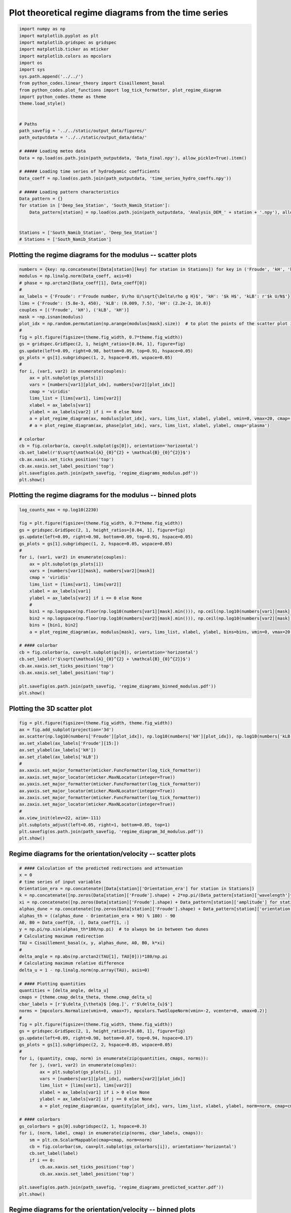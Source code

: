 
.. DO NOT EDIT.
.. THIS FILE WAS AUTOMATICALLY GENERATED BY SPHINX-GALLERY.
.. TO MAKE CHANGES, EDIT THE SOURCE PYTHON FILE:
.. "auto_examples/linear_theory/regime_diagram_hydro_coeff_time_series.py"
.. LINE NUMBERS ARE GIVEN BELOW.

.. only:: html

    .. note::
        :class: sphx-glr-download-link-note

        Click :ref:`here <sphx_glr_download_auto_examples_linear_theory_regime_diagram_hydro_coeff_time_series.py>`
        to download the full example code

.. rst-class:: sphx-glr-example-title

.. _sphx_glr_auto_examples_linear_theory_regime_diagram_hydro_coeff_time_series.py:


=====================================================
Plot theoretical regime diagrams from the time series
=====================================================

.. GENERATED FROM PYTHON SOURCE LINES 7-41

.. code-block:: default


    import numpy as np
    import matplotlib.pyplot as plt
    import matplotlib.gridspec as gridspec
    import matplotlib.ticker as mticker
    import matplotlib.colors as mpcolors
    import os
    import sys
    sys.path.append('../../')
    from python_codes.linear_theory import Cisaillement_basal
    from python_codes.plot_functions import log_tick_formatter, plot_regime_diagram
    import python_codes.theme as theme
    theme.load_style()


    # Paths
    path_savefig = '../../static/output_data/figures/'
    path_outputdata = '../../static/output_data/data/'

    # ##### Loading meteo data
    Data = np.load(os.path.join(path_outputdata, 'Data_final.npy'), allow_pickle=True).item()

    # ##### Loading time series of hydrodyamic coefficients
    Data_coeff = np.load(os.path.join(path_outputdata, 'time_series_hydro_coeffs.npy'))

    # ##### Loading pattern characteristics
    Data_pattern = {}
    for station in ['Deep_Sea_Station', 'South_Namib_Station']:
        Data_pattern[station] = np.load(os.path.join(path_outputdata, 'Analysis_DEM_' + station + '.npy'), allow_pickle=True).item()


    Stations = ['South_Namib_Station', 'Deep_Sea_Station']
    # Stations = ['South_Namib_Station']


.. GENERATED FROM PYTHON SOURCE LINES 42-44

Plotting the regime diagrams for the modulus -- scatter plots
-------------------------------------------------------------

.. GENERATED FROM PYTHON SOURCE LINES 44-78

.. code-block:: default

    numbers = {key: np.concatenate([Data[station][key] for station in Stations]) for key in ('Froude', 'kH', 'kLB')}
    modulus = np.linalg.norm(Data_coeff, axis=0)
    # phase = np.arctan2(Data_coeff[1], Data_coeff[0])
    #
    ax_labels = {'Froude': r'Froude number, $\rho U/\sqrt{\Delta\rho g H}$', 'kH': '$k H$', 'kLB': r'$k U/N$'}
    lims = {'Froude': (5.8e-3, 450), 'kLB': (0.009, 7.5), 'kH': (2.2e-2, 10.8)}
    couples = [('Froude', 'kH'), ('kLB', 'kH')]
    mask = ~np.isnan(modulus)
    plot_idx = np.random.permutation(np.arange(modulus[mask].size))  # to plot the points of the scatter plot in random order
    #
    fig = plt.figure(figsize=(theme.fig_width, 0.7*theme.fig_width))
    gs = gridspec.GridSpec(2, 1, height_ratios=[0.04, 1], figure=fig)
    gs.update(left=0.09, right=0.98, bottom=0.09, top=0.91, hspace=0.05)
    gs_plots = gs[1].subgridspec(1, 2, hspace=0.05, wspace=0.05)
    #
    for i, (var1, var2) in enumerate(couples):
        ax = plt.subplot(gs_plots[i])
        vars = [numbers[var1][plot_idx], numbers[var2][plot_idx]]
        cmap = 'viridis'
        lims_list = [lims[var1], lims[var2]]
        xlabel = ax_labels[var1]
        ylabel = ax_labels[var2] if i == 0 else None
        a = plot_regime_diagram(ax, modulus[plot_idx], vars, lims_list, xlabel, ylabel, vmin=0, vmax=20, cmap='plasma')
        # a = plot_regime_diagram(ax, phase[plot_idx], vars, lims_list, xlabel, ylabel, cmap='plasma')

    # colorbar
    cb = fig.colorbar(a, cax=plt.subplot(gs[0]), orientation='horizontal')
    cb.set_label(r'$\sqrt{\mathcal{A}_{0}^{2} + \mathcal{B}_{0}^{2}}$')
    cb.ax.xaxis.set_ticks_position('top')
    cb.ax.xaxis.set_label_position('top')
    plt.savefig(os.path.join(path_savefig, 'regime_diagrams_modulus.pdf'))
    plt.show()



.. GENERATED FROM PYTHON SOURCE LINES 79-81

Plotting the regime diagrams for the modulus -- binned plots
-------------------------------------------------------------

.. GENERATED FROM PYTHON SOURCE LINES 81-112

.. code-block:: default


    log_counts_max = np.log10(2230)

    fig = plt.figure(figsize=(theme.fig_width, 0.7*theme.fig_width))
    gs = gridspec.GridSpec(2, 1, height_ratios=[0.04, 1], figure=fig)
    gs.update(left=0.09, right=0.98, bottom=0.09, top=0.91, hspace=0.05)
    gs_plots = gs[1].subgridspec(1, 2, hspace=0.05, wspace=0.05)
    #
    for i, (var1, var2) in enumerate(couples):
        ax = plt.subplot(gs_plots[i])
        vars = [numbers[var1][mask], numbers[var2][mask]]
        cmap = 'viridis'
        lims_list = [lims[var1], lims[var2]]
        xlabel = ax_labels[var1]
        ylabel = ax_labels[var2] if i == 0 else None
        #
        bin1 = np.logspace(np.floor(np.log10(numbers[var1][mask].min())), np.ceil(np.log10(numbers[var1][mask].max())), 50)
        bin2 = np.logspace(np.floor(np.log10(numbers[var2][mask].min())), np.ceil(np.log10(numbers[var2][mask].max())), 50)
        bins = [bin1, bin2]
        a = plot_regime_diagram(ax, modulus[mask], vars, lims_list, xlabel, ylabel, bins=bins, vmin=0, vmax=20, cmap='plasma', type='binned')

    # #### colorbar
    cb = fig.colorbar(a, cax=plt.subplot(gs[0]), orientation='horizontal')
    cb.set_label(r'$\sqrt{\mathcal{A}_{0}^{2} + \mathcal{B}_{0}^{2}}$')
    cb.ax.xaxis.set_ticks_position('top')
    cb.ax.xaxis.set_label_position('top')

    plt.savefig(os.path.join(path_savefig, 'regime_diagrams_binned_modulus.pdf'))
    plt.show()



.. GENERATED FROM PYTHON SOURCE LINES 113-115

Plotting the 3D scatter plot
------------------------

.. GENERATED FROM PYTHON SOURCE LINES 115-135

.. code-block:: default


    fig = plt.figure(figsize=(theme.fig_width, theme.fig_width))
    ax = fig.add_subplot(projection='3d')
    ax.scatter(np.log10(numbers['Froude'][plot_idx]), np.log10(numbers['kH'][plot_idx]), np.log10(numbers['kLB'][plot_idx]), s=5, c=modulus[plot_idx], lw=0, rasterized=True, vmin=0, vmax=20, cmap='plasma')
    ax.set_xlabel(ax_labels['Froude'][15:])
    ax.set_ylabel(ax_labels['kH'])
    ax.set_zlabel(ax_labels['kLB'])
    #
    ax.xaxis.set_major_formatter(mticker.FuncFormatter(log_tick_formatter))
    ax.xaxis.set_major_locator(mticker.MaxNLocator(integer=True))
    ax.yaxis.set_major_formatter(mticker.FuncFormatter(log_tick_formatter))
    ax.yaxis.set_major_locator(mticker.MaxNLocator(integer=True))
    ax.zaxis.set_major_formatter(mticker.FuncFormatter(log_tick_formatter))
    ax.zaxis.set_major_locator(mticker.MaxNLocator(integer=True))
    #
    ax.view_init(elev=22, azim=-111)
    plt.subplots_adjust(left=0.05, right=1, bottom=0.05, top=1)
    plt.savefig(os.path.join(path_savefig, 'regime_diagram_3d_modulus.pdf'))
    plt.show()


.. GENERATED FROM PYTHON SOURCE LINES 136-138

Regime diagrams for the orientation/velocity -- scatter plots
-------------------------------------------------------------

.. GENERATED FROM PYTHON SOURCE LINES 138-189

.. code-block:: default


    # #### Calculation of the predicted redirections and attenuation
    x = 0
    # time series of input variables
    Orientation_era = np.concatenate([Data[station]['Orientation_era'] for station in Stations])
    k = np.concatenate([np.zeros(Data[station]['Froude'].shape) + 2*np.pi/(Data_pattern[station]['wavelength']*1e3) for station in Stations])  # vector of wavelength [m]
    xi = np.concatenate([np.zeros(Data[station]['Froude'].shape) + Data_pattern[station]['amplitude'] for station in Stations])  # vector of wavelength [m]
    alphas_dune = np.concatenate([np.zeros(Data[station]['Froude'].shape) + Data_pattern[station]['orientation'] for station in Stations]) - 90  # vector of wavelength [m]
    alphas_th = ((alphas_dune - Orientation_era + 90) % 180) - 90
    A0, B0 = Data_coeff[0, :], Data_coeff[1, :]
    y = np.pi/np.sin(alphas_th*180/np.pi)  # to always be in between two dunes
    # Calculating maximum redirection
    TAU = Cisaillement_basal(x, y, alphas_dune, A0, B0, k*xi)
    #
    delta_angle = np.abs(np.arctan2(TAU[1], TAU[0]))*180/np.pi
    # Calculating maximum relative difference
    delta_u = 1 - np.linalg.norm(np.array(TAU), axis=0)

    # #### Plotting quantities
    quantities = [delta_angle, delta_u]
    cmaps = [theme.cmap_delta_theta, theme.cmap_delta_u]
    cbar_labels = [r'$\delta_{\theta}$ [deg.]', r'$\delta_{u}$']
    norms = [mpcolors.Normalize(vmin=0, vmax=7), mpcolors.TwoSlopeNorm(vmin=-2, vcenter=0, vmax=0.2)]
    #
    fig = plt.figure(figsize=(theme.fig_width, theme.fig_width))
    gs = gridspec.GridSpec(2, 1, height_ratios=[0.08, 1], figure=fig)
    gs.update(left=0.09, right=0.98, bottom=0.07, top=0.94, hspace=0.17)
    gs_plots = gs[1].subgridspec(2, 2, hspace=0.05, wspace=0.05)
    #
    for i, (quantity, cmap, norm) in enumerate(zip(quantities, cmaps, norms)):
        for j, (var1, var2) in enumerate(couples):
            ax = plt.subplot(gs_plots[i, j])
            vars = [numbers[var1][plot_idx], numbers[var2][plot_idx]]
            lims_list = [lims[var1], lims[var2]]
            xlabel = ax_labels[var1] if i > 0 else None
            ylabel = ax_labels[var2] if j == 0 else None
            a = plot_regime_diagram(ax, quantity[plot_idx], vars, lims_list, xlabel, ylabel, norm=norm, cmap=cmap)

    # #### colorbars
    gs_colorbars = gs[0].subgridspec(2, 1, hspace=0.3)
    for i, (norm, label, cmap) in enumerate(zip(norms, cbar_labels, cmaps)):
        sm = plt.cm.ScalarMappable(cmap=cmap, norm=norm)
        cb = fig.colorbar(sm, cax=plt.subplot(gs_colorbars[i]), orientation='horizontal')
        cb.set_label(label)
        if i == 0:
            cb.ax.xaxis.set_ticks_position('top')
            cb.ax.xaxis.set_label_position('top')

    plt.savefig(os.path.join(path_savefig, 'regime_diagrams_predicted_scatter.pdf'))
    plt.show()


.. GENERATED FROM PYTHON SOURCE LINES 190-192

Regime diagrams for the orientation/velocity -- binned plots
-------------------------------------------------------------

.. GENERATED FROM PYTHON SOURCE LINES 192-222

.. code-block:: default

    fig = plt.figure(figsize=(theme.fig_width, theme.fig_width))
    gs = gridspec.GridSpec(2, 1, height_ratios=[0.08, 1], figure=fig)
    gs.update(left=0.09, right=0.98, bottom=0.07, top=0.94, hspace=0.17)
    gs_plots = gs[1].subgridspec(2, 2, hspace=0.05, wspace=0.05)
    #
    for i, (quantity, cmap, norm) in enumerate(zip(quantities, cmaps, norms)):
        for j, (var1, var2) in enumerate(couples):
            ax = plt.subplot(gs_plots[i, j])
            vars = [numbers[var1][mask], numbers[var2][mask]]
            lims_list = [lims[var1], lims[var2]]
            xlabel = ax_labels[var1] if i > 0 else None
            ylabel = ax_labels[var2] if j == 0 else None
            #
            bin1 = np.logspace(np.floor(np.log10(numbers[var1][mask].min())), np.ceil(np.log10(numbers[var1][mask].max())), 50)
            bin2 = np.logspace(np.floor(np.log10(numbers[var2][mask].min())), np.ceil(np.log10(numbers[var2][mask].max())), 50)
            bins = [bin1, bin2]
            a = plot_regime_diagram(ax, quantity[mask], vars, lims_list, xlabel, ylabel, bins=bins, norm=norm, cmap=cmap, type='binned')

    # #### colorbars
    gs_colorbars = gs[0].subgridspec(2, 1, hspace=0.3)
    for i, (norm, label, cmap) in enumerate(zip(norms, cbar_labels, cmaps)):
        sm = plt.cm.ScalarMappable(cmap=cmap, norm=norm)
        cb = fig.colorbar(sm, cax=plt.subplot(gs_colorbars[i]), orientation='horizontal')
        cb.set_label(label)
        if i == 0:
            cb.ax.xaxis.set_ticks_position('top')
            cb.ax.xaxis.set_label_position('top')

    plt.savefig(os.path.join(path_savefig, 'regime_diagrams_predicted_binned.pdf'))
    plt.show()


.. rst-class:: sphx-glr-timing

   **Total running time of the script:** ( 0 minutes  0.000 seconds)


.. _sphx_glr_download_auto_examples_linear_theory_regime_diagram_hydro_coeff_time_series.py:


.. only :: html

 .. container:: sphx-glr-footer
    :class: sphx-glr-footer-example



  .. container:: sphx-glr-download sphx-glr-download-python

     :download:`Download Python source code: regime_diagram_hydro_coeff_time_series.py <regime_diagram_hydro_coeff_time_series.py>`



  .. container:: sphx-glr-download sphx-glr-download-jupyter

     :download:`Download Jupyter notebook: regime_diagram_hydro_coeff_time_series.ipynb <regime_diagram_hydro_coeff_time_series.ipynb>`


.. only:: html

 .. rst-class:: sphx-glr-signature

    `Gallery generated by Sphinx-Gallery <https://sphinx-gallery.github.io>`_
